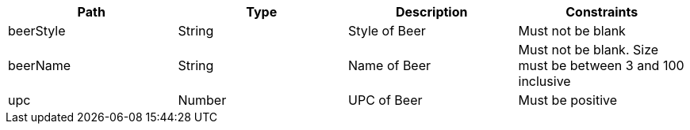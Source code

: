 |===
|Path|Type|Description|Constraints

|beerStyle
|String
|Style of Beer
|Must not be blank

|beerName
|String
|Name of Beer
|Must not be blank. Size must be between 3 and 100 inclusive

|upc
|Number
|UPC of Beer
|Must be positive

|===